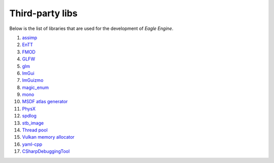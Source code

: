 Third-party libs
================
Below is the list of libraries that are used for the development of `Eagle Engine`.

1. `assimp <https://github.com/assimp/assimp>`_
2. `EnTT <https://github.com/skypjack/entt>`_
3. `FMOD <https://www.fmod.com/>`_
4. `GLFW <https://www.glfw.org/>`_
5. `glm <https://github.com/g-truc/glm>`_
6. `ImGui <https://github.com/ocornut/imgui>`_
7. `ImGuizmo <https://github.com/CedricGuillemet/ImGuizmo>`_
8. `magic_enum <https://github.com/Neargye/magic_enum>`_
9. `mono <https://github.com/mono/mono>`_
10. `MSDF atlas generator <https://github.com/Chlumsky/msdf-atlas-gen>`_
11. `PhysX <https://github.com/NVIDIAGameWorks/PhysX>`_
12. `spdlog <https://github.com/gabime/spdlog>`_
13. `stb_image <https://github.com/nothings/stb>`_
14. `Thread pool <https://github.com/bshoshany/thread-pool>`_
15. `Vulkan memory allocator <https://github.com/GPUOpen-LibrariesAndSDKs/VulkanMemoryAllocator>`_
16. `yaml-cpp <https://github.com/jbeder/yaml-cpp>`_
17. `CSharpDebuggingTool <https://github.com/StudioCherno/HazelToolsVS>`_
